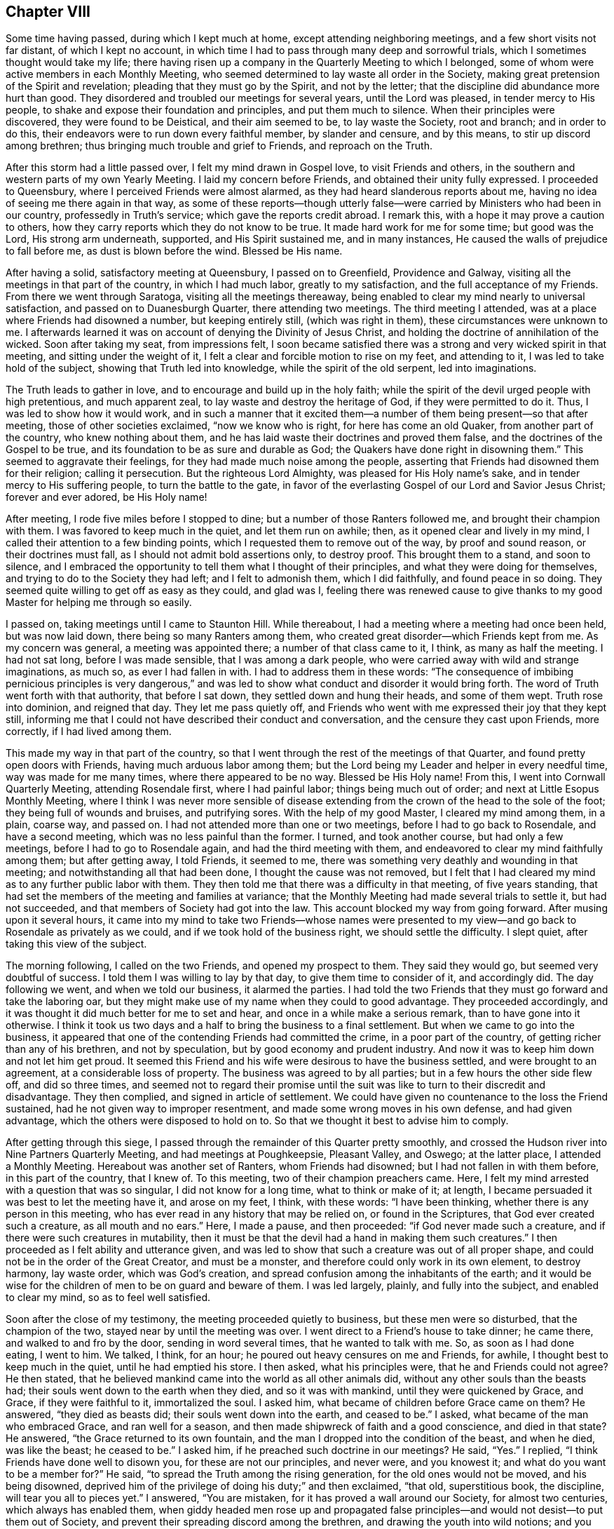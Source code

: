 == Chapter VIII

Some time having passed, during which I kept much at home,
except attending neighboring meetings, and a few short visits not far distant,
of which I kept no account,
in which time I had to pass through many deep and sorrowful trials,
which I sometimes thought would take my life;
there having risen up a company in the Quarterly Meeting to which I belonged,
some of whom were active members in each Monthly Meeting,
who seemed determined to lay waste all order in the Society,
making great pretension of the Spirit and revelation;
pleading that they must go by the Spirit, and not by the letter;
that the discipline did abundance more hurt than good.
They disordered and troubled our meetings for several years, until the Lord was pleased,
in tender mercy to His people, to shake and expose their foundation and principles,
and put them much to silence.
When their principles were discovered, they were found to be Deistical,
and their aim seemed to be, to lay waste the Society, root and branch;
and in order to do this, their endeavors were to run down every faithful member,
by slander and censure, and by this means, to stir up discord among brethren;
thus bringing much trouble and grief to Friends, and reproach on the Truth.

After this storm had a little passed over, I felt my mind drawn in Gospel love,
to visit Friends and others, in the southern and western parts of my own Yearly Meeting.
I laid my concern before Friends, and obtained their unity fully expressed.
I proceeded to Queensbury, where I perceived Friends were almost alarmed,
as they had heard slanderous reports about me,
having no idea of seeing me there again in that way,
as some of these reports--though utterly false--were
carried by Ministers who had been in our country,
professedly in Truth`'s service; which gave the reports credit abroad.
I remark this, with a hope it may prove a caution to others,
how they carry reports which they do not know to be true.
It made hard work for me for some time; but good was the Lord, His strong arm underneath,
supported, and His Spirit sustained me, and in many instances,
He caused the walls of prejudice to fall before me, as dust is blown before the wind.
Blessed be His name.

After having a solid, satisfactory meeting at Queensbury, I passed on to Greenfield,
Providence and Galway, visiting all the meetings in that part of the country,
in which I had much labor, greatly to my satisfaction,
and the full acceptance of my Friends.
From there we went through Saratoga, visiting all the meetings thereaway,
being enabled to clear my mind nearly to universal satisfaction,
and passed on to Duanesburgh Quarter, there attending two meetings.
The third meeting I attended, was at a place where Friends had disowned a number,
but keeping entirely still, (which was right in them),
these circumstances were unknown to me.
I afterwards learned it was on account of denying the Divinity of Jesus Christ,
and holding the doctrine of annihilation of the wicked.
Soon after taking my seat, from impressions felt,
I soon became satisfied there was a strong and very wicked spirit in that meeting,
and sitting under the weight of it,
I felt a clear and forcible motion to rise on my feet, and attending to it,
I was led to take hold of the subject, showing that Truth led into knowledge,
while the spirit of the old serpent, led into imaginations.

The Truth leads to gather in love, and to encourage and build up in the holy faith;
while the spirit of the devil urged people with high pretentious, and much apparent zeal,
to lay waste and destroy the heritage of God, if they were permitted to do it.
Thus, I was led to show how it would work,
and in such a manner that it excited them--a number
of them being present--so that after meeting,
those of other societies exclaimed, "`now we know who is right,
for here has come an old Quaker, from another part of the country,
who knew nothing about them, and he has laid waste their doctrines and proved them false,
and the doctrines of the Gospel to be true,
and its foundation to be as sure and durable as God;
the Quakers have done right in disowning them.`"
This seemed to aggravate their feelings, for they had made much noise among the people,
asserting that Friends had disowned them for their religion; calling it persecution.
But the righteous Lord Almighty, was pleased for His Holy name`'s sake,
and in tender mercy to His suffering people, to turn the battle to the gate,
in favor of the everlasting Gospel of our Lord and Savior Jesus Christ;
forever and ever adored, be His Holy name!

After meeting, I rode five miles before I stopped to dine;
but a number of those Ranters followed me, and brought their champion with them.
I was favored to keep much in the quiet, and let them run on awhile; then,
as it opened clear and lively in my mind,
I called their attention to a few binding points,
which I requested them to remove out of the way, by proof and sound reason,
or their doctrines must fall, as I should not admit bold assertions only,
to destroy proof.
This brought them to a stand, and soon to silence,
and I embraced the opportunity to tell them what I thought of their principles,
and what they were doing for themselves, and trying to do to the Society they had left;
and I felt to admonish them, which I did faithfully, and found peace in so doing.
They seemed quite willing to get off as easy as they could, and glad was I,
feeling there was renewed cause to give thanks to my good
Master for helping me through so easily.

I passed on, taking meetings until I came to Staunton Hill.
While thereabout, I had a meeting where a meeting had once been held,
but was now laid down, there being so many Ranters among them,
who created great disorder--which Friends kept from me.
As my concern was general, a meeting was appointed there;
a number of that class came to it, I think, as many as half the meeting.
I had not sat long, before I was made sensible, that I was among a dark people,
who were carried away with wild and strange imaginations, as much so,
as ever I had fallen in with.
I had to address them in these words:
"`The consequence of imbibing pernicious principles is very dangerous,`"
and was led to show what conduct and disorder it would bring forth.
The word of Truth went forth with that authority, that before I sat down,
they settled down and hung their heads, and some of them wept.
Truth rose into dominion, and reigned that day.
They let me pass quietly off,
and Friends who went with me expressed their joy that they kept still,
informing me that I could not have described their conduct and conversation,
and the censure they cast upon Friends, more correctly, if I had lived among them.

This made my way in that part of the country,
so that I went through the rest of the meetings of that Quarter,
and found pretty open doors with Friends, having much arduous labor among them;
but the Lord being my Leader and helper in every needful time,
way was made for me many times, where there appeared to be no way.
Blessed be His Holy name!
From this, I went into Cornwall Quarterly Meeting, attending Rosendale first,
where I had painful labor; things being much out of order;
and next at Little Esopus Monthly Meeting,
where I think I was never more sensible of disease extending
from the crown of the head to the sole of the foot;
they being full of wounds and bruises, and putrifying sores.
With the help of my good Master, I cleared my mind among them, in a plain, coarse way,
and passed on.
I had not attended more than one or two meetings, before I had to go back to Rosendale,
and have a second meeting, which was no less painful than the former.
I turned, and took another course, but had only a few meetings,
before I had to go to Rosendale again, and had the third meeting with them,
and endeavored to clear my mind faithfully among them; but after getting away,
I told Friends, it seemed to me,
there was something very deathly and wounding in that meeting;
and notwithstanding all that had been done, I thought the cause was not removed,
but I felt that I had cleared my mind as to any further public labor with them.
They then told me that there was a difficulty in that meeting, of five years standing,
that had set the members of the meeting and families at variance;
that the Monthly Meeting had made several trials to settle it, but had not succeeded,
and that members of Society had got into the law.
This account blocked my way from going forward.
After musing upon it several hours,
it came into my mind to take two Friends--whose names were presented
to my view--and go back to Rosendale as privately as we could,
and if we took hold of the business right, we should settle the difficulty.
I slept quiet, after taking this view of the subject.

The morning following, I called on the two Friends, and opened my prospect to them.
They said they would go, but seemed very doubtful of success.
I told them I was willing to lay by that day, to give them time to consider of it,
and accordingly did.
The day following we went, and when we told our business, it alarmed the parties.
I had told the two Friends that they must go forward and take the laboring oar,
but they might make use of my name when they could to good advantage.
They proceeded accordingly, and it was thought it did much better for me to set and hear,
and once in a while make a serious remark, than to have gone into it otherwise.
I think it took us two days and a half to bring the business to a final settlement.
But when we came to go into the business,
it appeared that one of the contending Friends had committed the crime,
in a poor part of the country, of getting richer than any of his brethren,
and not by speculation, but by good economy and prudent industry.
And now it was to keep him down and not let him get proud.
It seemed this Friend and his wife were desirous to have the business settled,
and were brought to an agreement, at a considerable loss of property.
The business was agreed to by all parties; but in a few hours the other side flew off,
and did so three times,
and seemed not to regard their promise until the suit was
like to turn to their discredit and disadvantage.
They then complied, and signed in article of settlement.
We could have given no countenance to the loss the Friend sustained,
had he not given way to improper resentment,
and made some wrong moves in his own defense, and had given advantage,
which the others were disposed to hold on to.
So that we thought it best to advise him to comply.

After getting through this siege,
I passed through the remainder of this Quarter pretty smoothly,
and crossed the Hudson river into Nine Partners Quarterly Meeting,
and had meetings at Poughkeepsie, Pleasant Valley, and Oswego; at the latter place,
I attended a Monthly Meeting.
Hereabout was another set of Ranters, whom Friends had disowned;
but I had not fallen in with them before, in this part of the country, that I knew of.
To this meeting, two of their champion preachers came.
Here, I felt my mind arrested with a question that was so singular,
I did not know for a long time, what to think or make of it; at length,
I became persuaded it was best to let the meeting have it, and arose on my feet, I think,
with these words: "`I have been thinking, whether there is any person in this meeting,
who has ever read in any history that may be relied on, or found in the Scriptures,
that God ever created such a creature, as all mouth and no ears.`"
Here, I made a pause, and then proceeded: "`if God never made such a creature,
and if there were such creatures in mutability,
then it must be that the devil had a hand in making them such creatures.`"
I then proceeded as I felt ability and utterance given,
and was led to show that such a creature was out of all proper shape,
and could not be in the order of the Great Creator, and must be a monster,
and therefore could only work in its own element, to destroy harmony, lay waste order,
which was God`'s creation, and spread confusion among the inhabitants of the earth;
and it would be wise for the children of men to be on guard and beware of them.
I was led largely, plainly, and fully into the subject, and enabled to clear my mind,
so as to feel well satisfied.

Soon after the close of my testimony, the meeting proceeded quietly to business,
but these men were so disturbed, that the champion of the two,
stayed near by until the meeting was over.
I went direct to a Friend`'s house to take dinner; he came there,
and walked to and fro by the door, sending in word several times,
that he wanted to talk with me.
So, as soon as I had done eating, I went to him.
We talked, I think, for an hour; he poured out heavy censures on me and Friends,
for awhile, I thought best to keep much in the quiet, until he had emptied his store.
I then asked, what his principles were, that he and Friends could not agree?
He then stated, that he believed mankind came into the world as all other animals did,
without any other souls than the beasts had;
their souls went down to the earth when they died, and so it was with mankind,
until they were quickened by Grace, and Grace, if they were faithful to it,
immortalized the soul.
I asked him, what became of children before Grace came on them?
He answered, "`they died as beasts did; their souls went down into the earth,
and ceased to be.`"
I asked, what became of the man who embraced Grace, and ran well for a season,
and then made shipwreck of faith and a good conscience, and died in that state?
He answered, "`the Grace returned to its own fountain,
and the man I dropped into the condition of the beast, and when he died,
was like the beast; he ceased to be.`"
I asked him, if he preached such doctrine in our meetings?
He said, "`Yes.`"
I replied, "`I think Friends have done well to disown you,
for these are not our principles, and never were, and you knowest it;
and what do you want to be a member for?`"
He said, "`to spread the Truth among the rising generation,
for the old ones would not be moved, and his being disowned,
deprived him of the privilege of doing his duty;`" and then exclaimed, "`that old,
superstitious book, the discipline, will tear you all to pieces yet.`"
I answered, "`You are mistaken, for it has proved a wall around our Society,
for almost two centuries, which always has enabled them,
when giddy headed men rose up and propagated false principles--and
would not desist--to put them out of Society,
and prevent their spreading discord among the brethren,
and drawing the youth into wild notions;
and you will find it will answer the same purpose now, if kept to.`"

This stopped him on that point.
I embraced the opportunity to ask him, how he came by these principles?
He said, "`by revelation.`"
I thought it now time to bring him to the binding points,
which had stopped the mouths of all his brethren I had fallen in with; so I asked,
"`what proof they gave of their revelation?`"
He said,
"`the same as the prophets did--'`thus says the Lord`'--and
those who did not receive them,
were punished, and so they would be now.`"
I then remarked, "`your revelation contradicts abundance of the Scripture;
and seeing that God chose His own way,
when He introduced the bible into the world by the hand of Moses;
He sent him with a message,
'`Thus says the Lord God;`' and then endued him with
power to work marvellous signs and wonders,
such as had never been seen or heard of,
and in the presence of unbelievers as well as believers, in proof of his revelation.
And it did not end here; it continued with Joshua,
and several of the prophets at different ages; and this is not all;
when Jesus Christ came into the world to introduce the Gospel to the people,
He did not ask the people to receive Him as Christ, until He had worked many miracles,
such as had never been seen or heard of before, and far to exceed Moses;
for Moses`' miracles were punishments, and the display of the power of God on the wicked.
But Jesus Christ`'s miracles were benevolence,
and mercy to enduring humanity--the full revelation
of His love and tender mercies to all people.
Yet, He did not call on them to believe Him, but for the work`'s sake; for, said He,
'`No man has done the works you see me do.`' And now, friend, you have told me,
that your revelation has carried you beyond all the old prophets,
beyond the apostles and all our ancient Friends, into the vision of light;
beyond what any of these ever saw, and that it has carried you beyond the Scriptures;
and in that, your revelation contradicts the revelation of the Scriptures.
For the power of working miracles did not end with the outward Ministry of Jesus Christ,
but rested on His apostles, His successors, long after His ascension.

Now, friend, we look back as well as forward, and when we reflect seriously,
on the mighty, and long continued evidence of both the former dispensations,
we think that He is the same God He ever was, and changes not;
and that His love and long forbearance, is as much toward the people, as it ever was;
and we think, that if God was about to reveal a new dispensation,
which would be more glorious than either of the others,
that you would give an evidence answerable to the magnitude of the revelation;
seeing He has always taken that way.
So, that there are too many sound heads in our Society,
to be drawn of of this ancient foundation,
and well proved doctrine of the Gospel and Divine revelation,
by nothing better than the bold, empty assertion of a few confident men; and that,
in contradiction to all well proved revelation.`"
To all this, he made no answer; but mused awhile, and then exclaimed, "`I always heard,
that you was a tender-spirited, charitable man, but I am disappointed,
for I now see that you are as much laced up in that old buckram superstition,
as any of them.`"
And so we parted.

Previous to this, I had a number of meetings laid out,
and notice of the appointments timely given; so that when I came to Crum Elbow,
Little Nine Partners, and the Creek, I had full and satisfactory meetings;
but when I came to Stanford, though Friends had received the notice,
they had made no appointment for the meeting, so I passed on to the Plains,
from there to Nine Partners; then turned about, and attended the Creek Monthly Meeting.
Here, I observed that two Friends mostly dictated the business,
and when anyone opposed them, they bore heavily upon such; and if they said nothing,
they urged them to unite: the effect was, that they had nearly all the speaking to do,
and the business went heavily.
After the business was through, I told them what effect such conduct had on the meeting,
and felt good satisfaction in telling them my mind.
There was a complaint brought against a member for drunkenness,
and was under the care of a committee, and no favorable report;
but these two Friends strove hard to throw it out,
and have no further notice taken of it; yet, they did not effect their purpose that day.

The next day, I attended Stanford Monthly Meeting, held at Little Nine Partners,
where I had satisfactory service to myself and Friends.
After meeting, I set forward for home, and thought I saw my way clear,
expecting to be at Hudson meeting the next day.
I had a borrowed horse; for when I was in the Otego country, my beast was taken sick,
so that she could not travel, and a kind Friend, Aaron Wing, lent me a noble young horse,
a fine traveller, to go the rest of the journey.
All the time I had him, he never lost his course for home,
and whenever he saw a road that turned that way, he would pull hard for it.
But on this afternoon, when I started, and thought to make good headway,
as the horse would travel freely towards home, after a few miles drive,
I came to a road that turned from his home, and the horse, for the first time,
pressed hard to take it; but I urged him by, and though a lively horse,
he afterwards traveled slowly and dull, so that I had to urge him on.
A heavy feeling came over me; I could not see for what,
but it increased as I went forward, and I concluded, if I came to another road,
and the horse made a choice, he should go where he would.

I soon came to a road that turned the same way the other did; the horse crowded for it,
so I let him go; he then pressed ahead, and traveled fast.
My mind became easy, and I went on until I came in sight of the stage road,
concluding to let the horse go where he pleased; when we came to it,
the horse turned again from home, and went ahead fast, until near night,
before he slackened his speed.
I then enquired if any Friends lived on that road, and was answered,
that some distance beyond, a half Quaker lived, and his wife was a whole one.
I passed on, and enquired again; was answered as before.
A man standing by, said he was his neighbor, and if I would let him ride,
he would show me his house.
When I got there, I found him so drunk that he could but just totter about,
and not able to talk plain.
When morning came, I cleared my mind, and left him, and went on to Crum Elbow;
being first day, we had a large, solemn, favored meeting,
so that I was satisfied I was in my right place, though a horse was my pilot.

After meeting, I informed Friends, with whom I lodged, and how I found him.
They then told me, he was the man the complaint stood against,
that the two Friends strove to throw out, as being taken up on a trifling affair;
and that he had been in the practice of drinking strong liquors, to intoxication,
for years, and it was much known round the country, among every sort of people.
I said in my heart,
"`alas! if these are the principles of those who sit at the head of government,
an Elder and a Minister, who will rise up and endeavor to suppress discipline,
and prevent the testimony of Truth from going forth against such filthy evils,
it is no marvel that it is felt,
that the Spirit of the Lamb of God groans under crucifying sufferings;
and that the spirits of the upright mourn in sackcloth and ashes,
to see the wall about the Church broken down,
by those who ought to stand as faithful watchman,
to keep it in good repair and good order.
Where there is such unsoundness in the head, the faintness is such,
that when they attempt to do the business of the Church,
it drags like Pharoah`'s chariot wheels.`"

From Crum Elbow, I felt drawings in my mind to attend my own Yearly Meeting.
After considering it, I became satisfied it was best.
I took Amawalk, and Shappaqua on my way; I was led into close, painful labor,
there being much of a worldly spirit, self-security,
and worldly wisdom in these meetings, so that it was painful;
being made sensible that the true spirit of the Gospel
was much oppressed in the minds of many,
but not in all, I think.
I attended the Yearly Meeting, which was deeply exercising,
in the several sittings thereof;
yet the business was conducted in a good degree of condescension, and ended quietly.
After the close of the Yearly Meeting,
I felt my mind arrested to be at Shappaqua meeting, on first day.
When I got there, my Master showed me a monster, and his name was Great I,
and my Master constrained me to describe him to the people,
that they might know he was a monster, and not a disciple of Jesus Christ.

It was a solemn day to me.
At four in the afternoon, I had a meeting at Croton where my testimony did not suit all.
I was led to preach up the doctrines and acknowledge the Divinity of Jesus Christ;
and after meeting, was treated with great coolness.
From here, I went pretty directly on to return my borrowed horse; and when I got there,
my little mare was dead, and I had to borrow the horse the second time, to get home,
where I arrived in the 6th month, after an absence of five months or more,
in which time I had many sore conflicts to pass through.
But such was the goodness of the Lord, that He supported me,
feeling His strong arm underneath, to bear up in every trial,
and His power to give strength in every battle,
with wisdom and utterance in in every needful time.
Thus the Lord marvelously led me along,
in such a way that I had the opportunity of clearing my mind to good satisfaction,
and to silence those wicked, false reports, which were sent over the country; so much so,
I was credibly told, that one of the Friends who gave the reports credit,
wrote to his correspondents and connections,
informing them that I had been in his country,
and had visited nearly all the meetings in those parts,
and that my conduct and labors in the ministry had
been to good satisfaction wherever I had been,
and that he had heard me; that he never had better unity with me in any part of my life.
This got to them before I got home, and stopped their clamor;
so that through the mercy of the Most High God, in his interposition,
all was still without, when I got home, and my mind richly filled with peace.
Blessed, worshipped and adored, be the Lord, my Redeemer, forevermore!

